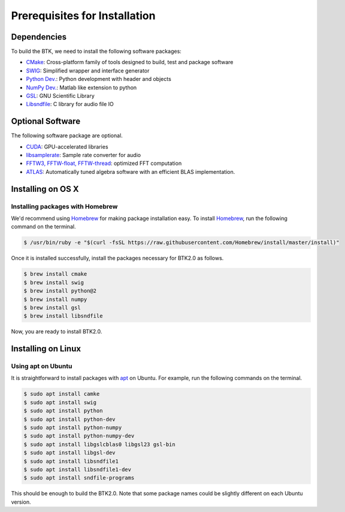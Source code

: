 Prerequisites for Installation
=================================


Dependencies
-------------------------

To build the BTK, we need to install the following software packages:

* `CMake`_: Cross-platform family of tools designed to build, test and package software

* `SWIG`_: Simplified wrapper and interface generator

* `Python Dev.`_: Python development with header and objects

* `NumPy Dev.`_: Matlab like extension to python

* `GSL`_: GNU Scientific Library

* `Libsndfile`_: C library for audio file IO

.. _CMake: https://cmake.org/
.. _SWIG: http://www.swig.org/
.. _Python Dev.: https://www.python.org/
.. _Numpy Dev.: http://www.numpy.org/
.. _GSL: https://www.gnu.org/software/gsl/
.. _libsndfile: http://www.mega-nerd.com/libsndfile/

Optional Software
---------------------------

The following software package are optional.

* `CUDA`_: GPU-accelerated libraries

* `libsamplerate`_: Sample rate converter for audio

* `FFTW3, FFTW-float, FFTW-thread`_: optimized FFT computation

* `ATLAS`_: Automatically tuned algebra software with an efficient BLAS implementation.

.. _CUDA: https://developer.nvidia.com/cuda-toolkit
.. _libsamplerate: http://www.mega-nerd.com/SRC/
.. _FFTW3, FFTW-float, FFTW-thread: http://www.fftw.org/
.. _ATLAS: http://math-atlas.sourceforge.net/

Installing on OS X
-------------------------

Installing packages with Homebrew
~~~~~~~~~~~~~~~~~~~~~~~~~~~~~~~~~

We'd recommend using `Homebrew`_ for making package installation easy.  To install `Homebrew`_, run the following command on the terminal. 

.. sourcecode:: bash

    $ /usr/bin/ruby -e "$(curl -fsSL https://raw.githubusercontent.com/Homebrew/install/master/install)"

Once it is installed successfully, install the packages necessary for BTK2.0 as follows. 

.. sourcecode:: bash

    $ brew install cmake
    $ brew install swig
    $ brew install python@2
    $ brew install numpy
    $ brew install gsl
    $ brew install libsndfile

Now, you are ready to install BTK2.0. 

.. _Homebrew: https://brew.sh/index

Installing on Linux
-------------------------

Using apt on Ubuntu
~~~~~~~~~~~~~~~~~~~

It is straightforward to install packages with `apt`_ on Ubuntu. For example, run the following commands on the terminal. 

.. sourcecode:: bash

	$ sudo apt install camke
	$ sudo apt install swig
	$ sudo apt install python
	$ sudo apt install python-dev
	$ sudo apt install python-numpy
	$ sudo apt install python-numpy-dev
	$ sudo apt install libgslcblas0 libgsl23 gsl-bin
	$ sudo apt install libgsl-dev
	$ sudo apt install libsndfile1
	$ sudo apt install libsndfile1-dev
	$ sudo apt install sndfile-programs

This should be enough to build the BTK2.0. Note that some package names could be slightly different on each Ubuntu version. 

.. _apt: https://help.ubuntu.com/lts/serverguide/apt.html.en
